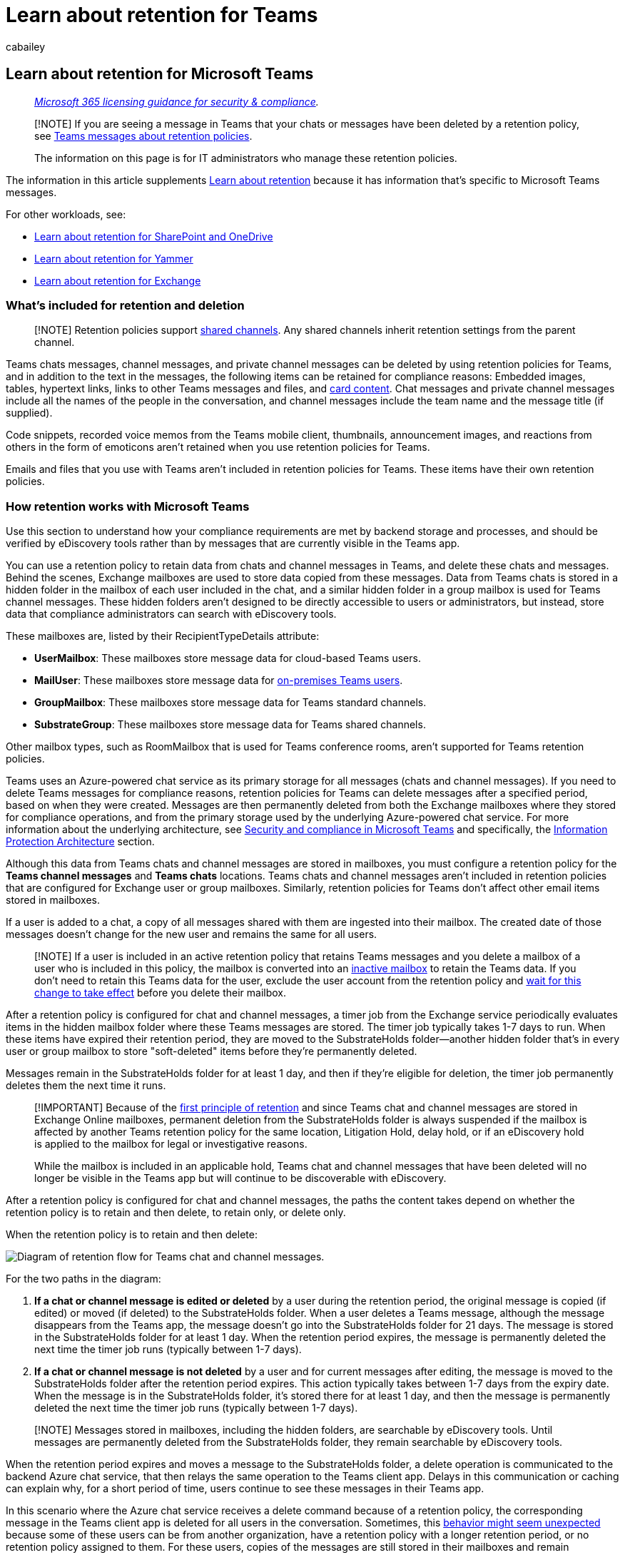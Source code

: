 = Learn about retention for Teams
:audience: Admin
:author: cabailey
:description: Learn about Microsoft 365 retention policies that apply to Microsoft Teams so you can manage automatic retention or deletion of Teams messages for your organization.
:f1.keywords: ["NOCSH"]
:manager: laurawi
:ms.author: cabailey
:ms.collection: ["M365-security-compliance", "tier1", "SPO_Content"]
:ms.date:
:ms.localizationpriority: high
:ms.service: O365-seccomp
:ms.topic: conceptual
:search.appverid: ["MOE150", "MET150"]

== Learn about retention for Microsoft Teams

____
_link:/office365/servicedescriptions/microsoft-365-service-descriptions/microsoft-365-tenantlevel-services-licensing-guidance/microsoft-365-security-compliance-licensing-guidance[Microsoft 365 licensing guidance for security & compliance]._
____

____
[!NOTE] If you are seeing a message in Teams that your chats or messages have been deleted by a retention policy, see https://support.microsoft.com/office/teams-messages-about-retention-policies-c151fa2f-1558-4cf9-8e51-854e925b483b[Teams messages about retention policies].

The information on this page is for IT administrators who manage these retention policies.
____

The information in this article supplements xref:retention.adoc[Learn about retention] because it has information that's specific to Microsoft Teams messages.

For other workloads, see:

* xref:retention-policies-sharepoint.adoc[Learn about retention for SharePoint and OneDrive]
* xref:retention-policies-yammer.adoc[Learn about retention for Yammer]
* xref:retention-policies-exchange.adoc[Learn about retention for Exchange]

=== What's included for retention and deletion

____
[!NOTE] Retention policies support link:/MicrosoftTeams/shared-channels[shared channels].
Any shared channels inherit retention settings from the parent channel.
____

Teams chats messages, channel messages, and private channel messages can be deleted by using retention policies for Teams, and in addition to the text in the messages, the following items can be retained for compliance reasons: Embedded images, tables, hypertext links, links to other Teams messages and files, and link:/microsoftteams/platform/task-modules-and-cards/what-are-cards[card content].
Chat messages and private channel messages include all the names of the people in the conversation, and channel messages include the team name and the message title (if supplied).

Code snippets, recorded voice memos from the Teams mobile client, thumbnails, announcement images, and reactions from others in the form of emoticons aren't retained when you use retention policies for Teams.

Emails and files that you use with Teams aren't included in retention policies for Teams.
These items have their own retention policies.

=== How retention works with Microsoft Teams

Use this section to understand how your compliance requirements are met by backend storage and processes, and should be verified by eDiscovery tools rather than by messages that are currently visible in the Teams app.

You can use a retention policy to retain data from chats and channel messages in Teams, and delete these chats and messages.
Behind the scenes, Exchange mailboxes are used to store data copied from these messages.
Data from Teams chats is stored in a hidden folder in the mailbox of each user included in the chat, and a similar hidden folder in a group mailbox is used for Teams channel messages.
These hidden folders aren't designed to be directly accessible to users or administrators, but instead, store data that compliance administrators can search with eDiscovery tools.

These mailboxes are, listed by their RecipientTypeDetails attribute:

* *UserMailbox*: These mailboxes store message data for cloud-based Teams users.
* *MailUser*: These mailboxes store message data for xref:search-cloud-based-mailboxes-for-on-premises-users.adoc[on-premises Teams users].
* *GroupMailbox*: These mailboxes store message data for Teams standard channels.
* *SubstrateGroup*: These mailboxes store message data for Teams shared channels.

Other mailbox types, such as RoomMailbox that is used for Teams conference rooms, aren't supported for Teams retention policies.

Teams uses an Azure-powered chat service as its primary storage for all messages (chats and channel messages).
If you need to delete Teams messages for compliance reasons, retention policies for Teams can delete messages after a specified period, based on when they were created.
Messages are then permanently deleted from both the Exchange mailboxes where they stored for compliance operations, and from the primary storage used by the underlying Azure-powered chat service.
For more information about the underlying architecture, see link:/MicrosoftTeams/security-compliance-overview[Security and compliance in Microsoft Teams] and specifically, the link:/MicrosoftTeams/security-compliance-overview#information-protection-architecture[Information Protection Architecture] section.

Although this data from Teams chats and channel messages are stored in mailboxes, you must configure a retention policy for the *Teams channel messages* and *Teams chats* locations.
Teams chats and channel messages aren't included in retention policies that are configured for Exchange user or group mailboxes.
Similarly, retention policies for Teams don't affect other email items stored in mailboxes.

If a user is added to a chat, a copy of all messages shared with them are ingested into their mailbox.
The created date of those messages doesn't change for the new user and remains the same for all users.

____
[!NOTE] If a user is included in an active retention policy that retains Teams messages and you delete a mailbox of a user who is included in this policy, the mailbox is converted into an xref:inactive-mailboxes-in-office-365.adoc[inactive mailbox] to retain the Teams data.
If you don't need to retain this Teams data for the user, exclude the user account from the retention policy and link:create-retention-policies.md#how-long-it-takes-for-retention-policies-to-take-effect[wait for this change to take effect] before you delete their mailbox.
____

After a retention policy is configured for chat and channel messages, a timer job from the Exchange service periodically evaluates items in the hidden mailbox folder where these Teams messages are stored.
The timer job typically takes 1-7 days to run.
When these items have expired their retention period, they are moved to the SubstrateHolds folder--another hidden folder that's in every user or group mailbox to store "soft-deleted" items before they're permanently deleted.

Messages remain in the SubstrateHolds folder for at least 1 day, and then if they're eligible for deletion, the timer job permanently deletes them the next time it runs.

____
[!IMPORTANT] Because of the link:retention.md#the-principles-of-retention-or-what-takes-precedence[first principle of retention] and since Teams chat and channel messages are stored in Exchange Online mailboxes, permanent deletion from the SubstrateHolds folder is always suspended if the mailbox is affected by another Teams retention policy for the same location, Litigation Hold, delay hold, or if an eDiscovery hold is applied to the mailbox for legal or investigative reasons.

While the mailbox is included in an applicable hold, Teams chat and channel messages that have been deleted will no longer be visible in the Teams app but will continue to be discoverable with eDiscovery.
____

After a retention policy is configured for chat and channel messages, the paths the content takes depend on whether the retention policy is to retain and then delete, to retain only, or delete only.

When the retention policy is to retain and then delete:

image::../media/teamsretentionlifecycle.png[Diagram of retention flow for Teams chat and channel messages.]

For the two paths in the diagram:

. *If a chat or channel message is edited or deleted* by a user during the retention period, the original message is copied (if edited) or moved (if deleted) to the SubstrateHolds folder.
When a user deletes a Teams message, although the message disappears from the Teams app, the message doesn't go into the SubstrateHolds folder for 21 days.
The message is stored in the SubstrateHolds folder for at least 1 day.
When the retention period expires, the message is permanently deleted the next time the timer job runs (typically between 1-7 days).
. *If a chat or channel message is not deleted* by a user and for current messages after editing, the message is moved to the SubstrateHolds folder after the retention period expires.
This action typically takes between 1-7 days from the expiry date.
When the message is in the SubstrateHolds folder, it's stored there for at least 1 day, and then the message is permanently deleted the next time the timer job runs (typically between 1-7 days).

____
[!NOTE] Messages stored in mailboxes, including the hidden folders, are searchable by eDiscovery tools.
Until messages are permanently deleted from the SubstrateHolds folder, they remain searchable by eDiscovery tools.
____

When the retention period expires and moves a message to the SubstrateHolds folder, a delete operation is communicated to the backend Azure chat service, that then relays the same operation to the Teams client app.
Delays in this communication or caching can explain why, for a short period of time, users continue to see these messages in their Teams app.

In this scenario where the Azure chat service receives a delete command because of a retention policy, the corresponding message in the Teams client app is deleted for all users in the conversation.
Sometimes, this link:/microsoftteams/troubleshoot/teams-im-presence/messages-unexpectedly-deleted-retention-policy[behavior might seem unexpected] because some of these users can be from another organization, have a retention policy with a longer retention period, or no retention policy assigned to them.
For these users, copies of the messages are still stored in their mailboxes and remain searchable for eDiscovery until the messages are permanently deleted by another retention policy.

____
[!IMPORTANT] Messages visible in the Teams app are not an accurate reflection of whether they are retained or permanently deleted for compliance requirements.
____

When the retention policy is retain-only, or delete-only, the content's paths are variations of retain and delete.

==== Content paths for retain-only retention policy

. *If a chat or channel message is edited or deleted* by a user during the retention period: The original message is copied (if edited) or moved (if deleted) to the SubstrateHolds folder.
When a user deletes a Teams message, although the message disappears from the Teams app, the message doesn't go into the SubstrateHolds folder for 21 days.
The message is stored in the SubstrateHolds folder for at least 1 day.
If the retention policy is configured to retain forever, the item remains there.
If the retention policy has an end date for the retention period and it expires, the message is permanently deleted the next time the timer job runs (typically between 1-7 days).
. *If the chat or channel message is not modified or deleted* by a user and for current messages after editing during the retention period: Nothing happens before and after the retention period;
the message remains in its original location.

==== Content paths for delete-only retention policy

. *If the chat or channel message is edited or deleted* by a user during the retention period: The original message is copied (if edited) or moved (if deleted) to the SubstrateHolds folder.
When a user deletes a Teams message, although the message disappears from the Teams app, the message doesn't go into the SubstrateHolds folder for 21 days.
The message is stored in the SubstrateHolds folder for at least 1 day and permanently deleted the next time the timer job runs (typically between 1-7 days).
. *If a chat or channel message is not deleted* by a user during the retention period: At the end of the retention period, the message is moved to the SubstrateHolds folder.
This action typically takes between 1-7 days from the expiry date.
The message is retained there for at least 1 day and then permanently deleted the next time the timer job runs (typically between 1-7 days).

===== Example flows and timings for retention policies

Use the following examples to see how the processes and timings explained in the previous sections apply to retention policies that have the following configurations:

* <<example-1-retain-only-for-7-years,Example 1: Retain-only for 7 years>>
* <<example-2-retain-for-30-days-and-then-delete,Example 2: Retain for 30 days and then delete>>
* <<example-3-delete-only-after-1-day,Example 3: Delete-only after 1 day>>

For all examples that refer to permanent deletion, because of the link:retention.md#the-principles-of-retention-or-what-takes-precedence[principles of retention], this action is suspended if the message is subject to another retention policy to retain the item or it's subject to an eDiscovery hold.

====== Example 1: Retain-only for 7 years

On day 1, a user creates a chat or channel message.

On day 5, the user edits that message.

On day 30, the user deletes the current message.

Retention outcomes:

* For the original message:
 ** On day 5, the message is copied to the SubstrateHolds folder where it can still be searched with eDiscovery tools for a minimum of 7 years from day 1 (the retention period).
* For the current (edited) message:
 ** On day 30, the message is no longer displayed in the Teams app and moves to the SubstrateHolds folder after 21 days where it continues to be searchable with eDiscovery tools for a minimum of 7 years from day 1 (the retention period).

If the user had deleted the current message after the specified retention period, instead of within the retention period, the message would still be moved to the SubstrateHolds folder after 21 days.
However, now the retention period has expired, the message would be permanently deleted there after the minimum of 1 day and then typically within 1-7 days.

====== Example 2: Retain for 30 days and then delete

On day 1, a user creates a chat or channel message.

On day 10, the user edits that message.

The user doesn't make further edits and doesn't delete the message.

Retention outcomes:

* For the original message:
 ** On day 10, the message is copied to the SubstrateHolds folder, where it can still be searched with eDiscovery tools.
 ** At the end of the retention period (30 days from day 1), the message is permanently deleted typically within 1-7 days after the minimum of 1 day, and then won't be returned with eDiscovery searches.
* For the current (edited) message:
 ** At the end of the retention period (30 days from day 1), the message moves to the SubstrateHolds folder typically within 1-7 days, where it can still be searched with eDiscovery tools.
 ** The message is then permanently deleted typically within 1-7 days after the minimum of 1 day, and then won't be returned with eDiscovery searches.

====== Example 3: Delete-only after 1 day

____
[!NOTE] Because of the short one-day duration of this configuration and retention processes that operate within a time period of 1-7 days, this section shows example timings that are within the typical time ranges.
____

On day 1, a user creates a chat or channel message.

Example retention outcome if the user doesn't edit or delete the message:

* Day 5 (typically 1-7 days after the start of the retention period on day 2):
 ** The message moves to the SubstrateHolds folder and remains there for at least 1 day where it can still be searched with eDiscovery tools.
* Day 9 (typically 1-7 days after a minimum of 1 day in the SubstrateHolds folder):
 ** The message is permanently deleted and then won't be returned with eDiscovery searches.

As this example shows, although you can configure a retention policy to delete messages after just one day, the service undergoes multiple processes to ensure a compliant deletion.
As a result, a delete action after 1 day could take 16 days before the message is permanently deleted so that it's no longer returned in eDiscovery searches.

=== Skype for Business and Teams interop chats

When a Skype for Business chat comes into Teams, it becomes a message in a Teams chat thread and is ingested into the appropriate mailbox.
Teams retention policies will apply to these messages from the Teams thread.

However, if conversation history is turned on for Skype for Business and from the Skype for Business client side that history is being saved into a mailbox, that chat data isn't handled by a Teams retention policy.
For this content, use a retention policy that's configured for Skype for Business.

=== Messages and external users

When external users are included in a meeting or chat that your organization hosts:

* If an external user joins by using a guest account in your tenant, any Teams messages are stored in both your users' mailbox and a shadow mailbox that's granted to the guest account.
However, retention policies aren't supported for shadow mailboxes, even though they can be reported as included in a retention policy for the entire location (sometimes known as an "organization-wide policy").
* If an external user joins by using an account from another Microsoft 365 organization, your retention policies can't delete messages for this user because they're stored in that user's mailbox in another tenant.
For the same meeting or chat however, your retention policies can delete messages for your users.

=== When a user leaves the organization

If a user who has a mailbox in Exchange Online leaves your organization and their Microsoft 365 account is deleted, their chat messages that are subject to retention are stored in an inactive mailbox.
The chat messages remain subject to any retention policy that was placed on the user before their mailbox was made inactive, and the contents are available to an eDiscovery search.
For more information, see xref:inactive-mailboxes-in-office-365.adoc[Learn about inactive mailboxes].

If the user stored any files in Teams, see the link:retention-policies-sharepoint.md#when-a-user-leaves-the-organization[equivalent section] for SharePoint and OneDrive.

=== Configuration guidance

If you're new to configuring retention in Microsoft 365, see xref:get-started-with-data-lifecycle-management.adoc[Get started with data lifecycle management].

If you're ready to configure a retention policy for Teams, see xref:create-retention-policies.adoc[Create and configure retention policies].
